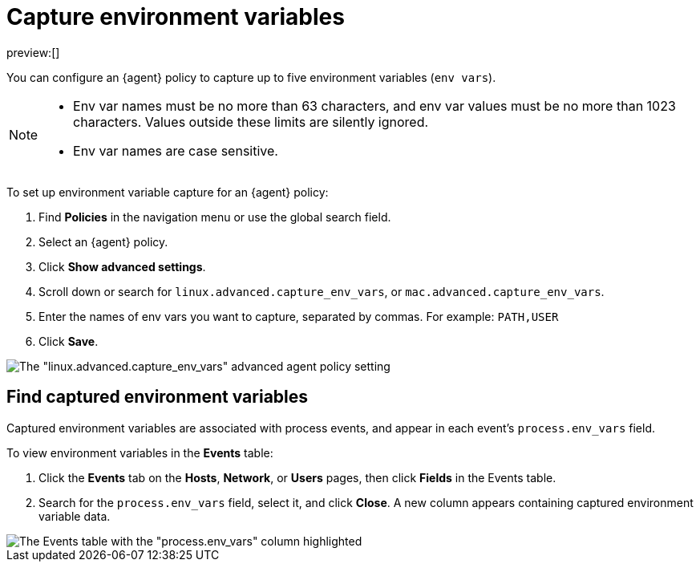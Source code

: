 [[security-environment-variable-capture]]
= Capture environment variables

// :description: Capture environment variables from monitored Linux sessions.
// :keywords: serverless, security, overview, cloud security

preview:[]

You can configure an {agent} policy to capture up to five environment variables (`env vars`).

[NOTE]
====
* Env var names must be no more than 63 characters, and env var values must be no more than 1023 characters. Values outside these limits are silently ignored.
* Env var names are case sensitive.
====

To set up environment variable capture for an {agent} policy:

. Find **Policies** in the navigation menu or use the global search field.
. Select an {agent} policy.
. Click **Show advanced settings**.
. Scroll down or search for `linux.advanced.capture_env_vars`, or `mac.advanced.capture_env_vars`.
. Enter the names of env vars you want to capture, separated by commas. For example: `PATH,USER`
. Click **Save**.

[role="screenshot"]
image::images/environment-variable-capture/-cloud-native-security-env-var-capture.png[The "linux.advanced.capture_env_vars" advanced agent policy setting]

[discrete]
[[find-cap-env-vars]]
== Find captured environment variables

Captured environment variables are associated with process events, and appear in each event's `process.env_vars` field.

To view environment variables in the **Events** table:

. Click the **Events** tab on the **Hosts**, **Network**, or **Users** pages, then click **Fields** in the Events table.
. Search for the `process.env_vars` field, select it, and click **Close**.
A new column appears containing captured environment variable data.

[role="screenshot"]
image::images/environment-variable-capture/-cloud-native-security-env-var-capture-detail.png[The Events table with the "process.env_vars" column highlighted]
